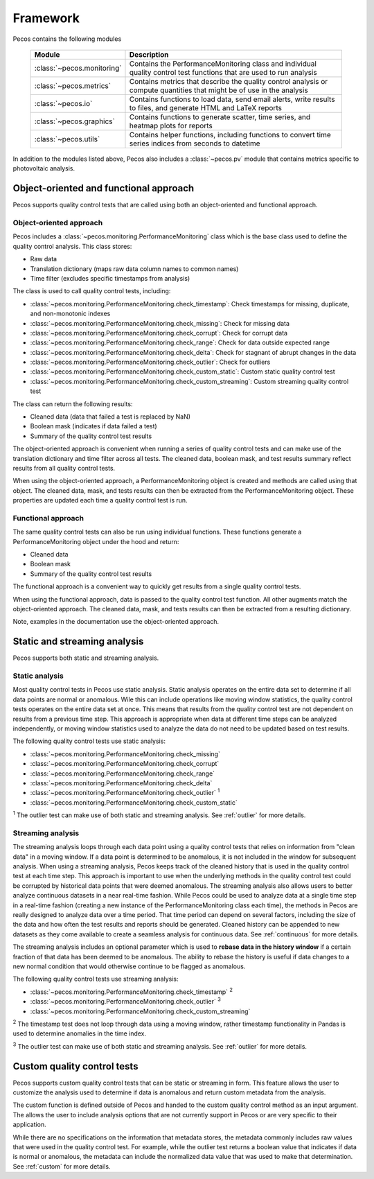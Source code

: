 .. _software_framework:

Framework
======================================

Pecos contains the following modules

.. _table-modules:
   
   =======================================  =============================================================================================================================================
   Module                                   Description
   =======================================  =============================================================================================================================================
   :class:`~pecos.monitoring`	            Contains the PerformanceMonitoring class and individual quality control test functions that are used to run analysis
   :class:`~pecos.metrics`                  Contains metrics that describe the quality control analysis or compute quantities that might be of use in the analysis
   :class:`~pecos.io`		                Contains functions to load data, send email alerts, write results to files, and generate HTML and LaTeX reports
   :class:`~pecos.graphics`	                Contains functions to generate scatter, time series, and heatmap plots for reports
   :class:`~pecos.utils`	                Contains helper functions, including functions to convert time series indices from seconds to datetime
   =======================================  =============================================================================================================================================
   
In addition to the modules listed above, Pecos also includes a :class:`~pecos.pv`
module that contains metrics specific to photovoltaic analysis.

Object-oriented and functional approach
-----------------------------------------
Pecos supports quality control tests that are called using both an object-oriented and functional approach.

Object-oriented approach
^^^^^^^^^^^^^^^^^^^^^^^^^^^
Pecos includes a :class:`~pecos.monitoring.PerformanceMonitoring` class which is the base class used to define
the quality control analysis.  This class stores:

* Raw data
* Translation dictionary (maps raw data column names to common names)
* Time filter (excludes specific timestamps from analysis)

The class is used to call quality control tests, including:

* :class:`~pecos.monitoring.PerformanceMonitoring.check_timestamp`: Check timestamps for missing, duplicate, and non-monotonic indexes
* :class:`~pecos.monitoring.PerformanceMonitoring.check_missing`: Check for missing data
* :class:`~pecos.monitoring.PerformanceMonitoring.check_corrupt`: Check for corrupt data
* :class:`~pecos.monitoring.PerformanceMonitoring.check_range`: Check for data outside expected range
* :class:`~pecos.monitoring.PerformanceMonitoring.check_delta`: Check for stagnant of abrupt changes in the data
* :class:`~pecos.monitoring.PerformanceMonitoring.check_outlier`: Check for outliers
* :class:`~pecos.monitoring.PerformanceMonitoring.check_custom_static`: Custom static quality control test
* :class:`~pecos.monitoring.PerformanceMonitoring.check_custom_streaming`: Custom streaming quality control test

The class can return the following results:

* Cleaned data (data that failed a test is replaced by NaN)
* Boolean mask (indicates if data failed a test)
* Summary of the quality control test results

The object-oriented approach is convenient when running a series of 
quality control tests and can make use of the 
translation dictionary and time filter across all tests.  
The cleaned data, boolean mask, and 
test results summary reflect results from all quality control tests.

When using the object-oriented approach, a PerformanceMonitoring object is created and methods are
called using that object. The cleaned data, mask, and tests results can then be extracted
from the PerformanceMonitoring object.
These properties are updated each time a quality control test is run.

.. doctest::
    :hide:

    >>> import pecos
    >>> import pandas as pd
    >>> index = pd.date_range('1/1/2016', periods=3, freq='s')
    >>> data = [[1,2,3],[4,5,6],[7,8,9]]
    >>> data = pd.DataFrame(data=data, index=index, columns=['A', 'B', 'C'])
    
.. doctest::

    >>> pm = pecos.monitoring.PerformanceMonitoring()
    >>> pm.add_dataframe(data)
    >>> pm.check_range([-3,3])
    
.. doctest::

    >>> cleaned_data = pm.cleaned_data
    >>> mask = pm.mask
    >>> test_results = pm.test_results

Functional approach
^^^^^^^^^^^^^^^^^^^^^^^^^^^
The same quality control tests can also be run using individual functions.
These functions generate a PerformanceMonitoring object under the hood and return:

* Cleaned data
* Boolean mask 
* Summary of the quality control test results

The functional approach is a convenient way to quickly get results from a 
single quality control tests.

When using the functional approach, data is passed to the quality control test function. 
All other augments  match the object-oriented approach.
The cleaned data, mask, and tests results can then be extracted
from a resulting dictionary.

.. doctest::

    >>> results = pecos.monitoring.check_range(data, [-3,3])
    
.. doctest::

    >>> cleaned_data = results['cleaned_data']
    >>> mask = results['mask']
    >>> test_results = results['test_results']
 
Note, examples in the documentation use the object-oriented approach.

.. _static_streaming:

Static and streaming analysis
------------------------------------
Pecos supports both static and streaming analysis. 

Static analysis
^^^^^^^^^^^^^^^^^^^^^^^
Most quality control tests in Pecos use static analysis.
Static analysis operates on the entire data set to determine if all data points are normal or anomalous. Wile this can include operations like moving window statistics, the quality control tests operates on the entire data set at once. 
This means that results from the quality control test are not dependent on results from a previous time step.
This approach is appropriate when data at different time steps can be analyzed independently, or moving window statistics used to analyze the data do not need to be updated based on test results.

The following quality control tests use static analysis:

* :class:`~pecos.monitoring.PerformanceMonitoring.check_missing`
* :class:`~pecos.monitoring.PerformanceMonitoring.check_corrupt`
* :class:`~pecos.monitoring.PerformanceMonitoring.check_range`
* :class:`~pecos.monitoring.PerformanceMonitoring.check_delta`
* :class:`~pecos.monitoring.PerformanceMonitoring.check_outlier` :superscript:`1`
* :class:`~pecos.monitoring.PerformanceMonitoring.check_custom_static`

:superscript:`1` The outlier test can make use of both static and streaming analysis.  See :ref:`outlier` for more details.

Streaming analysis
^^^^^^^^^^^^^^^^^^^^^^^
The streaming analysis loops through each data point using a quality control tests that relies on information from "clean data" in a moving window.  If a data point is determined to be anomalous, it is not included in the window for subsequent analysis.
When using a streaming analysis, Pecos keeps track of the cleaned history that is used in the quality control test at each time step.
This approach is important to use when the underlying methods in the quality control test could be corrupted by historical data points that were deemed anomalous.  The streaming analysis also allows users to better analyze continuous datasets in a near real-time fashion. While Pecos could be used to analyze data at a single time step in a real-time fashion (creating a new instance of the PerformanceMonitoring class each time), the methods in Pecos are really designed to analyze data over a time period.  That time period can depend on several factors, including the size of the data and how often the test results and reports should be generated.  Cleaned history can be appended to new datasets as they come available to create a seamless analysis for continuous data. See :ref:`continuous` for more details. 

The streaming analysis includes an optional parameter which is used to **rebase data in the history window** if a certain fraction of that data has been deemed to be anomalous.  The ability to rebase the history is useful if data changes to a new normal condition that would otherwise continue to be flagged as anomalous. 

The following quality control tests use streaming analysis:

* :class:`~pecos.monitoring.PerformanceMonitoring.check_timestamp` :superscript:`2`
* :class:`~pecos.monitoring.PerformanceMonitoring.check_outlier` :superscript:`3`
* :class:`~pecos.monitoring.PerformanceMonitoring.check_custom_streaming`

:superscript:`2` The timestamp test does not loop through data using a moving window, rather timestamp functionality in Pandas is used to determine anomalies in the time index. 

:superscript:`3` The outlier test can make use of both static and streaming analysis.  See :ref:`outlier` for more details.

Custom quality control tests
---------------------------------
Pecos supports custom quality control tests that can be static or streaming in form.  This feature allows the user to customize the analysis used to determine if data is anomalous and return custom metadata from the analysis.  

The custom function is defined outside of Pecos and handed to the custom quality control method as an input argument.  The allows the user to include analysis options that are not currently support in Pecos or are very specific to their application.

While there are no specifications on the information that metadata stores, the metadata commonly includes raw values that were used in the quality control test.  For example, while the outlier test returns a boolean value that indicates if data is normal or anomalous, the metadata can include the normalized data value that was used to make that determination.  See :ref:`custom` for more details.
